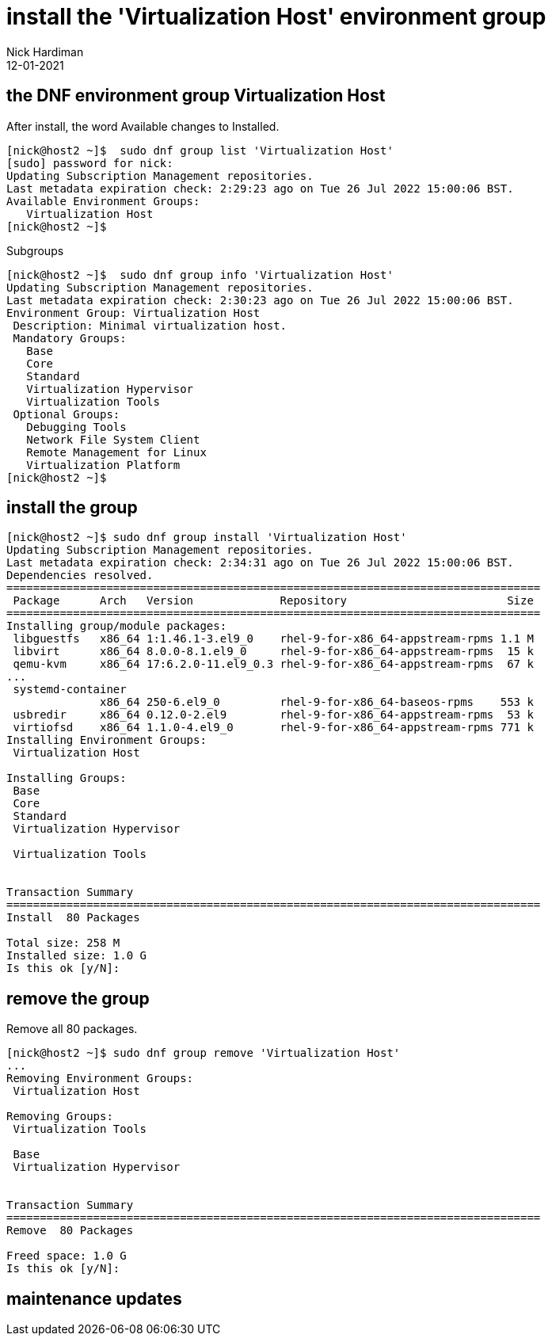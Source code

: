 = install the 'Virtualization Host' environment group
Nick Hardiman 
:source-highlighter: highlight.js
:revdate: 12-01-2021




== the DNF environment group Virtualization Host  

After install, the word Available changes to Installed.

[source,shell]
....
[nick@host2 ~]$  sudo dnf group list 'Virtualization Host'
[sudo] password for nick: 
Updating Subscription Management repositories.
Last metadata expiration check: 2:29:23 ago on Tue 26 Jul 2022 15:00:06 BST.
Available Environment Groups:
   Virtualization Host
[nick@host2 ~]$ 
....

Subgroups

[source,shell]
....
[nick@host2 ~]$  sudo dnf group info 'Virtualization Host'
Updating Subscription Management repositories.
Last metadata expiration check: 2:30:23 ago on Tue 26 Jul 2022 15:00:06 BST.
Environment Group: Virtualization Host
 Description: Minimal virtualization host.
 Mandatory Groups:
   Base
   Core
   Standard
   Virtualization Hypervisor
   Virtualization Tools
 Optional Groups:
   Debugging Tools
   Network File System Client
   Remote Management for Linux
   Virtualization Platform
[nick@host2 ~]$ 
....




== install the group


[source,shell]
....
[nick@host2 ~]$ sudo dnf group install 'Virtualization Host'
Updating Subscription Management repositories.
Last metadata expiration check: 2:34:31 ago on Tue 26 Jul 2022 15:00:06 BST.
Dependencies resolved.
================================================================================
 Package      Arch   Version             Repository                        Size
================================================================================
Installing group/module packages:
 libguestfs   x86_64 1:1.46.1-3.el9_0    rhel-9-for-x86_64-appstream-rpms 1.1 M
 libvirt      x86_64 8.0.0-8.1.el9_0     rhel-9-for-x86_64-appstream-rpms  15 k
 qemu-kvm     x86_64 17:6.2.0-11.el9_0.3 rhel-9-for-x86_64-appstream-rpms  67 k
...
 systemd-container
              x86_64 250-6.el9_0         rhel-9-for-x86_64-baseos-rpms    553 k
 usbredir     x86_64 0.12.0-2.el9        rhel-9-for-x86_64-appstream-rpms  53 k
 virtiofsd    x86_64 1.1.0-4.el9_0       rhel-9-for-x86_64-appstream-rpms 771 k
Installing Environment Groups:
 Virtualization Host
                                                                               
Installing Groups:
 Base                                                                          
 Core                                                                          
 Standard                                                                      
 Virtualization Hypervisor
                                                                               
 Virtualization Tools
                                                                               

Transaction Summary
================================================================================
Install  80 Packages

Total size: 258 M
Installed size: 1.0 G
Is this ok [y/N]: 
....


== remove the group 

Remove all 80 packages. 

[source,shell]
....
[nick@host2 ~]$ sudo dnf group remove 'Virtualization Host'
...
Removing Environment Groups:
 Virtualization Host
                                                                               
Removing Groups:
 Virtualization Tools
                                                                               
 Base                                                                          
 Virtualization Hypervisor
                                                                               

Transaction Summary
================================================================================
Remove  80 Packages

Freed space: 1.0 G
Is this ok [y/N]: 
....



== maintenance updates

